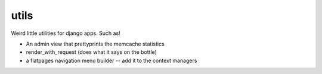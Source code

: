 utils
=====

Weird little utilities for django apps. Such as!

* An admin view that prettyprints the memcache statistics
* render_with_request (does what it says on the bottle)
* a flatpages navigation menu builder -- add it to the context managers